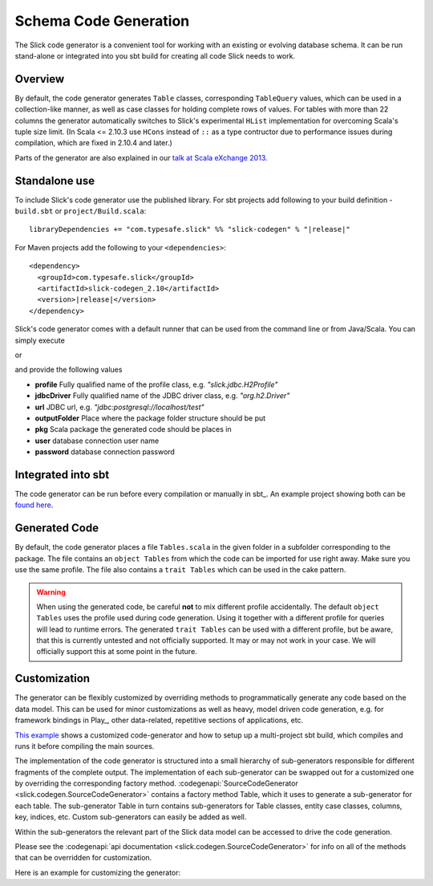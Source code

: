 Schema Code Generation
======================

The Slick code generator is a convenient tool for working
with an existing or evolving database schema. It can be run
stand-alone or integrated into you sbt build for creating all
code Slick needs to work.

Overview
--------
By default, the code generator generates ``Table`` classes, corresponding ``TableQuery`` values, which
can be used in a collection-like manner, as well as case classes for holding complete
rows of values. For tables with more than 22 columns the generator automatically switches
to Slick's experimental ``HList`` implementation for overcoming Scala's tuple size limit. (In Scala
<= 2.10.3 use ``HCons`` instead of ``::`` as a type contructor due to performance issues during compilation, which are fixed in 2.10.4 and later.)

Parts of the generator are also explained in our `talk at Scala eXchange 2013 <http://slick.typesafe.com/docs/#20131203_patterns_for_slick_database_applications_at_scala_exchange_2013>`_.

Standalone use
---------------------------------------
To include Slick's code generator use the published library. For sbt projects add following to your build definition -
``build.sbt`` or ``project/Build.scala``:

.. parsed-literal::
  libraryDependencies += "com.typesafe.slick" %% "slick-codegen" % "|release|"

For Maven projects add the following to your ``<dependencies>``:

.. parsed-literal::
  <dependency>
    <groupId>com.typesafe.slick</groupId>
    <artifactId>slick-codegen_2.10</artifactId>
    <version>\ |release|\ </version>
  </dependency>

Slick's code generator comes with a default runner that can be used from the command line or from Java/Scala. You can simply execute

.. includecode:: code/CodeGenerator.scala#default-runner

or

.. includecode:: code/CodeGenerator.scala#default-runner-with-auth

and provide the following values

* **profile** Fully qualified name of the profile class, e.g. *"slick.jdbc.H2Profile"*
* **jdbcDriver** Fully qualified name of the JDBC driver class, e.g. *"org.h2.Driver"*
* **url** JDBC url, e.g. *"jdbc:postgresql://localhost/test"*
* **outputFolder** Place where the package folder structure should be put
* **pkg** Scala package the generated code should be places in
* **user** database connection user name
* **password** database connection password

Integrated into sbt
-------------------
The code generator can be run before every compilation or manually in sbt_.
An example project showing both can be `found here <https://github.com/slick/slick-codegen-example>`_.

Generated Code
--------------
By default, the code generator places a file ``Tables.scala`` in the given folder in a subfolder corresponding
to the package. The file contains an ``object Tables`` from which the code
can be imported for use right away. Make sure you use the same profile.
The file also contains a ``trait Tables`` which can be used in the cake pattern.

.. warning::
   When using the generated code, be careful **not** to mix different profile accidentally. The
   default ``object Tables`` uses the profile used during code generation. Using it together with a different
   profile for queries will lead to runtime errors. The generated ``trait Tables`` can be used with a
   different profile, but be aware, that this is currently untested and not officially supported. It may or
   may not work in your case. We will officially support this at some point in the future.

Customization
-------------
The generator can be flexibly customized by overriding methods to programmatically
generate any code based on the data model. This can be used for minor customizations
as well as heavy, model driven code generation, e.g. for framework bindings in Play_,
other data-related, repetitive sections of applications, etc.

`This example <https://github.com/slick/slick-codegen-customization-example>`_
shows a customized code-generator and how to setup
up a multi-project sbt build, which compiles and runs it
before compiling the main sources.

The implementation of the code generator is structured into a small hierarchy of sub-generators responsible
for different fragments of the complete output. The implementation of each sub-generator can be swapped out
for a customized one by overriding the corresponding factory method.
:codegenapi:`SourceCodeGenerator <slick.codegen.SourceCodeGenerator>` contains a factory method Table,
which it uses to generate a sub-generator for each table. The sub-generator Table in turn contains
sub-generators for Table classes, entity case classes, columns, key, indices, etc.
Custom sub-generators can easily be added as well.

Within the sub-generators the relevant part of the Slick data model can
be accessed to drive the code generation.

Please see the :codegenapi:`api documentation <slick.codegen.SourceCodeGenerator>` for info
on all of the methods that can be overridden for customization.

Here is an example for customizing the generator:

.. includecode:: code/CodeGenerator.scala#customization
